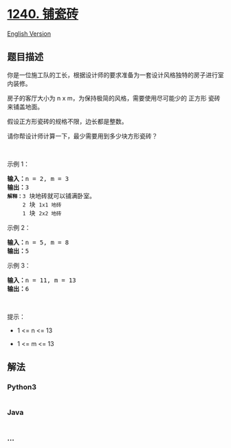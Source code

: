 * [[https://leetcode-cn.com/problems/tiling-a-rectangle-with-the-fewest-squares][1240.
铺瓷砖]]
  :PROPERTIES:
  :CUSTOM_ID: 铺瓷砖
  :END:
[[./solution/1200-1299/1240.Tiling a Rectangle with the Fewest Squares/README_EN.org][English
Version]]

** 题目描述
   :PROPERTIES:
   :CUSTOM_ID: 题目描述
   :END:

#+begin_html
  <!-- 这里写题目描述 -->
#+end_html

#+begin_html
  <p>
#+end_html

你是一位施工队的工长，根据设计师的要求准备为一套设计风格独特的房子进行室内装修。

#+begin_html
  </p>
#+end_html

#+begin_html
  <p>
#+end_html

房子的客厅大小为 n x m，为保持极简的风格，需要使用尽可能少的 正方形
瓷砖来铺盖地面。

#+begin_html
  </p>
#+end_html

#+begin_html
  <p>
#+end_html

假设正方形瓷砖的规格不限，边长都是整数。

#+begin_html
  </p>
#+end_html

#+begin_html
  <p>
#+end_html

请你帮设计师计算一下，最少需要用到多少块方形瓷砖？

#+begin_html
  </p>
#+end_html

#+begin_html
  <p>
#+end_html

 

#+begin_html
  </p>
#+end_html

#+begin_html
  <p>
#+end_html

示例 1：

#+begin_html
  </p>
#+end_html

#+begin_html
  <p>
#+end_html

#+begin_html
  </p>
#+end_html

#+begin_html
  <pre><strong>输入：</strong>n = 2, m = 3
  <strong>输出：</strong>3
  <code><strong>解释：</strong>3</code> 块地砖就可以铺满卧室。
  <code>     2</code> 块 <code>1x1 地砖</code>
  <code>     1</code> 块 <code>2x2 地砖</code></pre>
#+end_html

#+begin_html
  <p>
#+end_html

示例 2：

#+begin_html
  </p>
#+end_html

#+begin_html
  <p>
#+end_html

#+begin_html
  </p>
#+end_html

#+begin_html
  <pre><strong>输入：</strong>n = 5, m = 8
  <strong>输出：</strong>5
  </pre>
#+end_html

#+begin_html
  <p>
#+end_html

示例 3：

#+begin_html
  </p>
#+end_html

#+begin_html
  <p>
#+end_html

#+begin_html
  </p>
#+end_html

#+begin_html
  <pre><strong>输入：</strong>n = 11, m = 13
  <strong>输出：</strong>6
  </pre>
#+end_html

#+begin_html
  <p>
#+end_html

 

#+begin_html
  </p>
#+end_html

#+begin_html
  <p>
#+end_html

提示：

#+begin_html
  </p>
#+end_html

#+begin_html
  <ul>
#+end_html

#+begin_html
  <li>
#+end_html

1 <= n <= 13

#+begin_html
  </li>
#+end_html

#+begin_html
  <li>
#+end_html

1 <= m <= 13

#+begin_html
  </li>
#+end_html

#+begin_html
  </ul>
#+end_html

** 解法
   :PROPERTIES:
   :CUSTOM_ID: 解法
   :END:

#+begin_html
  <!-- 这里可写通用的实现逻辑 -->
#+end_html

#+begin_html
  <!-- tabs:start -->
#+end_html

*** *Python3*
    :PROPERTIES:
    :CUSTOM_ID: python3
    :END:

#+begin_html
  <!-- 这里可写当前语言的特殊实现逻辑 -->
#+end_html

#+begin_src python
#+end_src

*** *Java*
    :PROPERTIES:
    :CUSTOM_ID: java
    :END:

#+begin_html
  <!-- 这里可写当前语言的特殊实现逻辑 -->
#+end_html

#+begin_src java
#+end_src

*** *...*
    :PROPERTIES:
    :CUSTOM_ID: section
    :END:
#+begin_example
#+end_example

#+begin_html
  <!-- tabs:end -->
#+end_html
